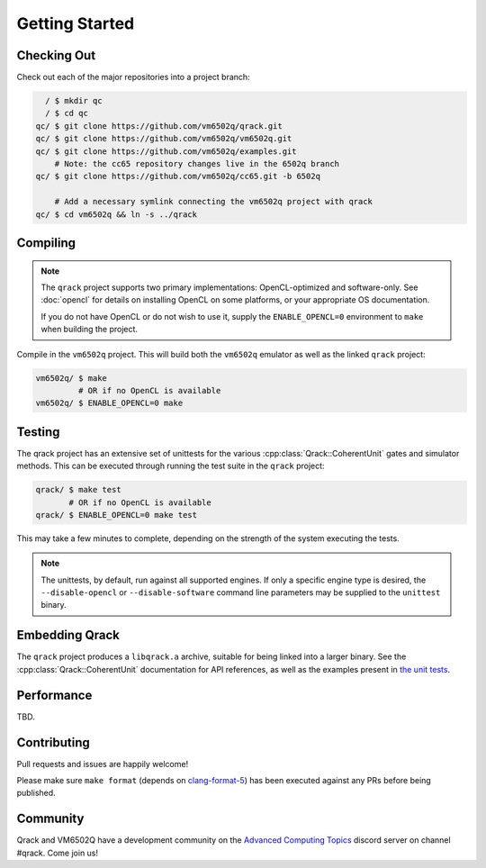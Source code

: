 Getting Started
---------------

Checking Out
~~~~~~~~~~~~

Check out each of the major repositories into a project branch:

.. code-block:: bash

          / $ mkdir qc
          / $ cd qc
        qc/ $ git clone https://github.com/vm6502q/qrack.git
        qc/ $ git clone https://github.com/vm6502q/vm6502q.git
        qc/ $ git clone https://github.com/vm6502q/examples.git
            # Note: the cc65 repository changes live in the 6502q branch
        qc/ $ git clone https://github.com/vm6502q/cc65.git -b 6502q

            # Add a necessary symlink connecting the vm6502q project with qrack
        qc/ $ cd vm6502q && ln -s ../qrack

Compiling
~~~~~~~~~

.. note::

    The ``qrack`` project supports two primary implementations: OpenCL-optimized and software-only.  See :doc:`opencl` for details on installing OpenCL on some platforms, or your appropriate OS documentation.

    If you do not have OpenCL or do not wish to use it, supply the ``ENABLE_OPENCL=0`` environment to ``make`` when building the project.

Compile in the ``vm6502q`` project.  This will build both the ``vm6502q`` emulator as well as the linked ``qrack`` project:

.. code-block:: bash

   vm6502q/ $ make
            # OR if no OpenCL is available
   vm6502q/ $ ENABLE_OPENCL=0 make

Testing
~~~~~~~

The qrack project has an extensive set of unittests for the various :cpp:class:`Qrack::CoherentUnit` gates and simulator methods.  This can be executed through running the test suite in the ``qrack`` project:

.. code-block:: bash

     qrack/ $ make test
            # OR if no OpenCL is available
     qrack/ $ ENABLE_OPENCL=0 make test

This may take a few minutes to complete, depending on the strength of the system executing the tests.

.. note::

    The unittests, by default, run against all supported engines.  If only a specific engine type is desired, the ``--disable-opencl`` or ``--disable-software`` command line parameters may be supplied to the ``unittest`` binary.


Embedding Qrack
~~~~~~~~~~~~~~~

The ``qrack`` project produces a ``libqrack.a`` archive, suitable for being linked into a larger binary.  See the :cpp:class:`Qrack::CoherentUnit` documentation for API references, as well as the examples present in `the unit tests <https://github.com/vm6502q/qrack/blob/master/tests.cpp>`_.

Performance
~~~~~~~~~~~

TBD.

Contributing
~~~~~~~~~~~~

Pull requests and issues are happily welcome!

Please make sure ``make format`` (depends on `clang-format-5 <https://clang.llvm.org/docs/ClangFormat.html>`_) has been executed against any PRs before being published.

Community
~~~~~~~~~

Qrack and VM6502Q have a development community on the `Advanced Computing Topics <https://discord.gg/yDZBuhu>`_ discord server on channel #qrack.  Come join us!

